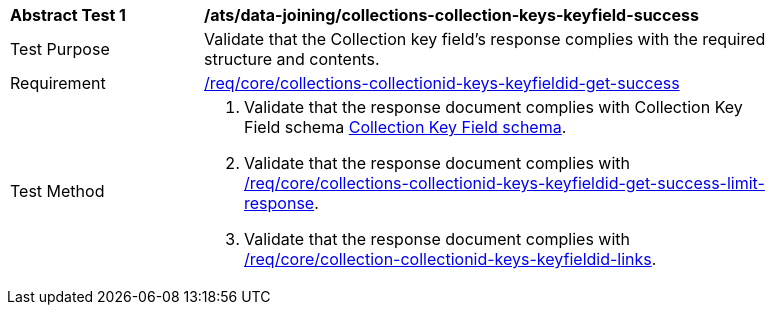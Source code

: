 [[ats_data_joining_collections-collectionid-keys-keyfieldid-success]]
[width="90%",cols="2,6a"]
|===
^|*Abstract Test {counter:ats-id}* |*/ats/data-joining/collections-collection-keys-keyfield-success*
^|Test Purpose | Validate that the Collection key field's response complies with the required structure and contents.
^|Requirement | <<req_core_collections-collectionid-keys-keyfieldid-get-success,/req/core/collections-collectionid-keys-keyfieldid-get-success>>
^|Test Method | 
. Validate that the response document complies with Collection Key Field schema <<collections_collectionid_keys_keyfieldid_schema, Collection Key Field schema>>.
. Validate that the response document complies with <<req_core_collections-collectionid-keys-keyfieldid-get-success-limit-response, /req/core/collections-collectionid-keys-keyfieldid-get-success-limit-response>>.
. Validate that the response document complies with <<req_core_collection-collectionid-keys-keyfieldid-links, /req/core/collection-collectionid-keys-keyfieldid-links>>.
|===